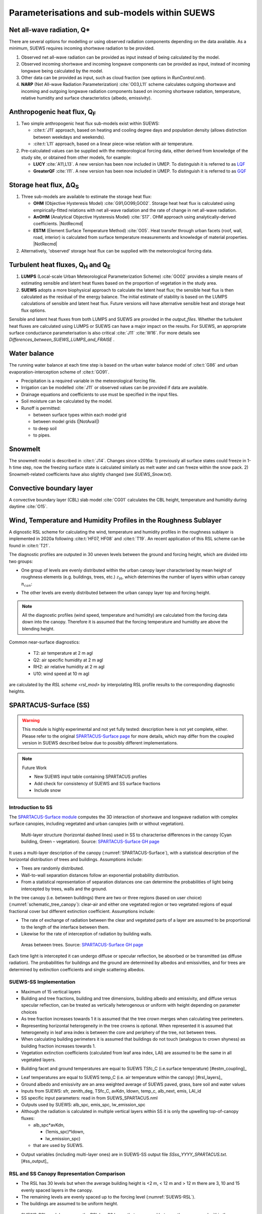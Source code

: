 .. _physics_schemes:

Parameterisations and sub-models within SUEWS
=============================================

Net all-wave radiation, Q\*
---------------------------

There are several options for modelling or using observed radiation
components depending on the data available. As a minimum, SUEWS requires
incoming shortwave radiation to be provided.

#. Observed net all-wave radiation can be provided as input instead of
   being calculated by the model.
#. Observed incoming shortwave and incoming longwave components can be
   provided as input, instead of incoming longwave being calculated by
   the model.
#. Other data can be provided as input, such as cloud fraction (see
   options in `RunControl.nml`).
#. **NARP** (Net All-wave Radiation Parameterization) :cite:`O03,L11` scheme calculates outgoing
   shortwave and incoming and outgoing longwave radiation components
   based on incoming shortwave radiation, temperature, relative humidity
   and surface characteristics (albedo, emissivity).



Anthropogenic heat flux, Q\ :sub:`F`
------------------------------------


#. Two simple anthropogenic heat flux sub-models exist within SUEWS:

   -  :cite:t:`J11` approach, based on heating and cooling degree days and population density (allows distinction between weekdays and weekends).
   -  :cite:t:`L11` approach, based on a linear piece-wise relation with air temperature.

#. Pre-calculated values can be supplied with the meteorological forcing data, either derived from knowledge of the study site, or obtained from other models, for example:

   -  **LUCY** :cite:`A11,L13`. A new version has been now included in UMEP. To distinguish it is referred to as `LQF`_
   -  **GreaterQF** :cite:`I11`. A new version has been now included in UMEP. To distinguish it is referred to as `GQF`_

Storage heat flux, ΔQ\ :sub:`S`
-------------------------------

#. Three sub-models are available to estimate the storage heat flux:

   -  **OHM** (Objective Hysteresis Model) :cite:`G91,GO99,GO02`. Storage heat heat flux is calculated using empirically-fitted relations with net all-wave radiation and the rate of change in net all-wave radiation.
   -  **AnOHM** (Analytical Objective Hysteresis Model) :cite:`S17`. OHM approach using analytically-derived coefficients. |NotRecmd|
   -  **ESTM** (Element Surface Temperature Method) :cite:`O05`. Heat transfer through urban facets (roof, wall, road, interior) is calculated from surface temperature measurements and knowledge of material properties. |NotRecmd|

#. Alternatively, 'observed' storage heat flux can be supplied with the meteorological forcing data.

Turbulent heat fluxes, Q\ :sub:`H` and Q\ :sub:`E`
--------------------------------------------------

#. **LUMPS** (Local-scale Urban Meteorological Parameterization Scheme) :cite:`GO02` provides a simple means of estimating sensible and latent heat fluxes based on the proportion of vegetation in the study area.

#. **SUEWS** adopts a more biophysical approach to calculate the latent heat flux; the sensible heat flux is then calculated as the residual of the energy balance.
   The initial estimate of stability is based on the LUMPS calculations of sensible and latent heat flux.
   Future versions will have alternative sensible heat and storage heat flux options.

Sensible and latent heat fluxes from both LUMPS and SUEWS are provided in the `output_files`.
Whether the turbulent heat fluxes are calculated using LUMPS or SUEWS can have a major impact on the results.
For SUEWS, an appropriate surface conductance parameterisation is also critical :cite:`J11` :cite:`W16`.
For more details see `Differences_between_SUEWS_LUMPS_and_FRAISE` .

Water balance
-------------

The running water balance at each time step is based on the urban water balance model of :cite:t:`G86` and urban evaporation-interception scheme of :cite:t:`GO91`.

-  Precipitation is a required variable in the meteorological forcing file.
-  Irrigation can be modelled :cite:`J11` or observed values can be provided if data are available.
-  Drainage equations and coefficients to use must be specified in the input files.
-  Soil moisture can be calculated by the model.
-  Runoff is permitted:

   -  between surface types within each model grid
   -  between model grids (|NotAvail|)
   -  to deep soil
   -  to pipes.

Snowmelt
--------

The snowmelt model is described in :cite:t:`J14`.
Changes since v2016a:
1) previously all surface states could freeze in 1-h time step, now the freezing surface state is
calculated similarly as melt water and can freeze within the snow pack.
2) Snowmelt-related coefficients have also slightly changed (see `SUEWS_Snow.txt`).

Convective boundary layer
-------------------------

A convective boundary layer (CBL) slab model :cite:`CG01` calculates the CBL height, temperature and humidity during daytime :cite:`O15`.

.. SOLWEIG is fully removed since 2019a

.. Thermal comfort
.. ---------------

.. **SOLWEIG** (Solar and longwave environmental irradiance geometry model,
.. Lindberg et al. 2008 :cite:`F08`, Lindberg and Grimmond 2011 :cite:`FG11`) is a 2D
.. radiation model to estimate mean radiant temperature.

.. .. figure:: /assets/img/Bluews_2.jpg
..     :alt:  Overview of scales. Source: Onomura et al. (2015) :cite:`O15`

..     Overview of scales. Source: Onomura et al. (2015) :cite:`O15`




.. _LQF: http://umep-docs.readthedocs.io/en/latest/OtherManuals/LQF_Manual.html
.. _GQF: http://umep-docs.readthedocs.io/en/latest/OtherManuals/GQF_Manual.html

.. _rsl_mod:

Wind, Temperature and Humidity Profiles in the Roughness Sublayer
----------------------------------------------------------------------------
A dignostic RSL scheme for calculating the wind, temperature and humidity profiles in the roughness sublayer is implemented in 2020a following :cite:t:`HF07, HF08` and :cite:t:`T19`.
An recent application of this RSL scheme can be found in :cite:t:`T21`.

The diagnostic profiles are outputed in 30 uneven levels between the ground and forcing height, which are divided into two groups:

- One group of levels are evenly distributed within the urban canopy layer characterised by mean height of roughness elements (e.g. buildings, trees, etc.) :math:`z_H`, which determines the number of layers within urban canopy :math:`n_{can}`:

.. math::
   :nowrap:

   \[
         n_{can} =
   \begin{cases}
      3 & \text{if } z_H \leq \text{2 m} \\
      10 & \text{if } \text{2 m} \lt z_H \leq \text{10 m} \\
      15 & \text{if } z_H \gt \text{10 m} \\

   \end{cases}
   \]

- The other levels are evenly distributed between the urban canopy layer top and forcing height.


.. note::

   All the diagnostic profiles (wind speed, temperature and humidity) are calculated
   from the forcing data down into the canopy.
   Therefore it is assumed that the forcing temperature and humidity
   are above the blending height.



Common near-surface diagnostics:

   -  T2: air temperature at 2 m agl
   -  Q2: air specific humidity at 2 m agl
   -  RH2: air relative humidity at 2 m agl
   -  U10: wind speed at 10 m agl

are calculated by the `RSL scheme <rsl_mod>` by interpolating RSL profile results to the corresponding diagnostic heights.


SPARTACUS-Surface (SS)
----------------------

.. warning:: This module is highly experimental and not yet fully tested: description here is not yet complete, either. Please refer to the original `SPARTACUS-Surface page <https://github.com/ecmwf/spartacus-surface>`_ for more details, which may differ from the coupled version in SUEWS described below due to possibly different implementations.


.. note:: Future Work

   -  New SUEWS input table containing SPARTACUS profiles

   -  Add check for consistency of SUEWS and SS surface fractions

   -  Include snow

Introduction to SS
******************

The `SPARTACUS-Surface module <https://github.com/ecmwf/spartacus-surface>`_ computes the 3D interaction of shortwave and longwave radiation with complex surface canopies, including vegetated and urban canopies (with or without vegetation).


.. _SPARTACUS-Surface:
.. figure:: /assets/img/SUEWS002.jpg
	:alt: Multi-layer structure of SS

	Multi-layer structure (horizontal dashed lines) used in SS to characterise differences in the canopy (Cyan building, Green – vegetation). Source: `SPARTACUS-Surface GH page`_

It uses a multi-layer description of the canopy (:numref:`SPARTACUS-Surface`), with a statistical description of the horizontal distribution of trees and buildings.
Assumptions include:

-  Trees are randomly distributed.

-  Wall-to-wall separation distances follow an exponential probability distribution.

-  From a statistical representation of separation distances one can determine the probabilities of light being intercepted by trees, walls and the ground.

In the tree canopy (i.e. between buildings) there are two or three regions (based on user choice) (:numref:`schematic_tree_canopy`): clear-air and either one vegetated region or two vegetated regions of equal fractional cover but different extinction coefficient.
Assumptions include:

-  The rate of exchange of radiation between the clear and vegetated parts of a layer are assumed to be proportional to the length of the interface between them.

-  Likewise for the rate of interception of radiation by building walls.


.. _schematic_tree_canopy:
.. figure:: /assets/img/SUEWS003.jpg
   :alt: Areas between trees

   Areas between trees. Source: `SPARTACUS-Surface GH page`_

.. _SPARTACUS-Surface GH page: https://github.com/ecmwf/spartacus-surface


Each time light is intercepted it can undergo diffuse or specular reflection, be absorbed or be transmitted (as diffuse radiation).
The probabilities for buildings and the ground are determined by albedos and emissivities, and for trees are determined by extinction coefficients and single scattering albedos.

SUEWS-SS Implementation
************************

-  Maximum of 15 vertical layers

-  Building and tree fractions, building and tree dimensions, building albedo and emissivity, and diffuse versus specular reflection, can be treated as vertically heterogenous or uniform with height depending on parameter choices

-  As tree fraction increases towards 1 it is assumed that the tree crown merges when calculating tree perimeters.

-  Representing horizontal heterogeneity in the tree crowns is optional. When represented it is assumed that heterogeneity in leaf area index is between the core and periphery of the tree, not between trees.

-  When calculating building perimeters it is assumed that buildings do not touch (analogous to crown shyness) as building fraction increases towards 1.

-  Vegetation extinction coefficients (calculated from leaf area index, LAI) are assumed to be the same in all vegetated layers.

.. margin::

  .. [#estm_coupling] Confirming the ESTM coupling will allow this to be modified



-  Building facet and ground temperatures are equal to SUEWS TSfc_C (i.e.surface temperature) [#estm_coupling]_


.. margin::

  .. [#rsl_layers] This is from the RSL model (XX) and varies with layer

-  Leaf temperatures are equal to SUEWS temp_C (i.e. air temperature within the canopy) [#rsl_layers]_


-  Ground albedo and emissivity are an area weighted average of SUEWS paved, grass, bare soil and water values

-  Inputs from SUEWS: sfr, zenith_deg, TSfc_C, avKdn, ldown, temp_c, alb_next, emis, LAI_id

-  SS specific input parameters: read in from SUEWS_SPARTACUS.nml

-  Outputs used by SUEWS: alb_spc, emis_spc, lw_emission_spc

-  Although the radiation is calculated in multiple vertical layers within SS it is only the upwelling top-of-canopy fluxes:

   -  alb_spc*avKdn,

      -  (1emis_spc)*ldown,

      -  lw_emission_spc)

   -  that are used by SUEWS.

.. margin::

  .. [#ss_output] this will be updated but requires other updates first as of December 2021


- Output variables (including multi-layer ones) are in SUEWS-SS output file `SSss_YYYY_SPARTACUS.txt`. [#ss_output]_



RSL and SS Canopy Representation Comparison
*******************************************


-  The RSL has 30 levels but when the average building height is <2 m, < 12 m and > 12 m there are 3, 10 and 15 evenly spaced layers in the canopy.
-  The remaining levels are evenly spaced up to the forcing level (:numref:`SUEWS-RSL`).
-  The buildings are assumed to be uniform height.


.. _SUEWS-RSL:
.. figure:: /assets/img/SUEWS004.png
   :alt: SUEWS-RSL

   SUEWS-RSL module assumes the RSL has 30 layers that are spread between the canopy and within the atmosphere above


A maximum of 15 layers are used by SS (:numref:`vertial_layers_SS-RSL`), with the top of the highest layer at the tallest building height.
The layer heights are user defined and there is no limit on maximum building height.
The buildings are allowed to vary in height.


.. _vertial_layers_SS:
.. figure:: /assets/img/SUEWS005.png
   :alt: Vertical layers used by SS

   Vertical layers used by SS

.. .. |SUEWS005|

How to use SUEWS-SS
*******************

To run SUEWS-SS the SS specific files that need to be modified are:

- `RunControl.nml`

- `SUEWS_SPARTACUS.nml`

Non-SS specific SUEWS input file parameters also need to have appropriate values.
For example, LAI, albedos and emissivities are used by SUEWS-SS as explained in `more_SS_details`.



Inputs
^^^^^^

RunControl.nml
###################

SS is used within SUEWS when RunControl.nml parameter:

-  NetRadiationMethod is greater than 1000.

   -  Sensible values are 1001, 1002 or 1003.

   -  The remainder after division by 1000 is 1, 2 or 3 then the Ldown method of NetRadiationMethod 1, 2 or 3 is used, respectively.

SUEWS_SPARTACUS.nml
###################

-  File used to specify the SS model options when coupled to SUEWS.

-  **Configuration / Default Value**

-  SUEWS \* - Layer 1 SS parameter should equal the SUEWS parameter specified

.. list-table::
   :widths: 14 14 14 14 14 14 14
   :header-rows: 0


   * - **Parameter**
     - * *Type**
     - **De fault**
     - **Use**
     - * *Descri ption**
     - **Com ments**
     - **SUEWS \**

   * - nlayers
     - Integer
     - 1
     - MU
     - Number of vertical layers in the canopy
     - Max value is 15
     -

   * - use_sw_direct_albedo
     - Boolean
     - False – default

       True
     - MD
     - Specify ground and roof albedos sep arately for direct solar ra diation
     - Only con sidered when sw_dn_ direct_ frac>0.

       False reco mmended
       - unless user knows the diffuse and direct albedo.

       False (d efault)
       - Same ground albedo for diffuse and direct solar ra diation

       True - Specify ground albedo sep arately for direct solar ra diation
     -

   * - n_vegetation_region_urban
     - Integer
     - 1.
       -

       default

       2
     - MD
     - Number of regions used to describe vegetation
     - 1 might be okay de pending on the level of a ccuracy needed.

       See Hogan et al.
       (2018) – details of SPARTA CUS-Veg etation for more infor mation.

       1 (d efault) – hetero geneity of veg etation not con sidered

       2 – hetero geneity of veg etation con sidered
     -

   * - n_stream_sw_urban
     - Integer
     - 4
     - MD
     - SW diffuse streams per hem isphere (note: this is the number of qua drature points so a value of 4 corr esponds to an ‘8 -stream s cheme’)
     - 4 is recom mended.
       At large comput ational cost small impro vements in a ccuracy can be made by inc reasing from 4 (Hogan 2019b).

       Comp arisons with DART (S tretton et al.
       1)    found that 8 may be better (i.e.
       16 streams total)
     -

   * - n_stream_lw_urban
     - Integer
     - 4
     - MD
     - LW streams per hem isphere (note: this is the number of qua drature points so a value of 4 corr esponds to an ‘8 -stream s cheme’)
     - 4 is recom mended.
       At large comput ational cost small impro vements in a ccuracy can be made by inc reasing from 4 (Hogan 2019b).

       Eva luation against DART has used N = 8 (i.e 16 streams total).
     -

   * - sw_dn_direct_frac
     - Float
     - 0.45
     - MD
     - F raction of down welling sh ortwave ra diation that is direct
     - 0.45 is based on Berri zbeitia et al.
       (2020) ( Belgium and Berlin annual av erage), but could be im proved.
     -

   * - air_ext_sw
     - Float
     - 0.0
     - MD
     - Sh ortwave w aveleng th-inde pendent air ext inction coef ficient (m\ :su p:`-1`) (i.e.
       number of r adiance e-f oldings per metre)
     - (Hogan 2019b).

       Rea sonable approx imation (p ersonal commun ication Robin Hogan).
     -

   * - air_ssa_sw
     - Float
     - 0.95
     - MD
     - Sh ortwave single sca ttering albedo of air
     - 0.95 (Hogan 2019b)

       Air _ext_sw is not used if a ir_ext_ sw=0.0.
     -

   * - veg_ssa_sw
     - Float
     - 0.46
     - MD
     - Sh ortwave single sca ttering albedo of leaves
     - Br oadband sh ortwave veg etation SSA values range between 0.41 and 0.52 for RAMI5 Jä rvselja birch stand forest trees (see section 5.3).
       0.46 is the default value but users can choose their own value, for example by using the most appr opriate RAMI5 Jä rvselja birch stand forest tree
       type in section 5.3.
     -

   * - air_ext_lw
     - Float
     - 0.
     - MD
     - L ongwave w aveleng th-inde pendent air ext inction coef ficient (m\ :su p:`-1`) (i.e.
       number of r adiance e-f oldings per metre)
     - is a bad approx imation (Hogan 2019b)

       better represe ntation r equires several band tr eatment which is not in SS yet
     -

   * - air_ssa_lw
     - Float
     - 0.
     - MD
     - L ongwave single sca ttering albedo of air
     - is from Hogan 2019b.

       air _ssa_lw is not used when a ir_ext_ lw=0.0.
     -

   * - veg_ssa_lw
     - Float
     - 0.06
     - MD
     - L ongwave single sca ttering albedo of leaves
     - Should be es timated using a veg etation type in h ttps:// speclib .jpl.na sa.gov/ library (see section 5.3 for de tails).

       Refl ectance values are:

       ~0.04 for *Acer Pensylv anicum*

       ~0.02 for
       * Quercus Robur*

       ~0.04 for *Betula Lenta*.

       SSA ~2*refl ectance so 0.06 is chosen as the d efault.
     -

   * - veg_fsd
     - Float
     - 0.7
     - MD
     - Fra ctional s tandard de viation of the veg etation exti nction.
     - 0.7 has been used in SS for the RAMI-V radiat ion-veg etation inte rcompar ison\ : sup:`5` and the value should be updated based on the fi ndings.

       Det ermines ext inction coef ficient in the inner and outer layers of the tree crown when n_veget ation_r egion_u rban=2.
     - -

   * - veg_contact_fraction
     - Float
     - 0.
     - MD
     - F raction of veg etation edge in contact with b uilding walls
     - Change from 0.
       if d etailed canopy g eometry data are ava ilable.
     - -

   * - ground_albedo_dir_mult_fact
     - Float
     - 1.
     - MD
     - Ratio of the direct and diffuse albedo of the ground
     - Can from 1.
       if d etailed kn owledge of the direct and diffuse albedo is ava ilable.
     - -

   * - height
     - Float array (dim: nl ayer+1)
     - < 16
     - MU
     - Height of the layer int erfaces
     - -
     - -

   * - building_frac
     - Float array (dim: nlayer)
     - -
     - MU
     - B uilding plan area density
     - -
     - F r_Bldgs

   * - veg_frac
     - Float array (dim: nlayer)
     - -
     - MU
     - Tree plan area density
     - -
     - F r_EveTr + F r_DecTr

   * - building_scale
     - Float array (dim: nlayer)
     - -
     - MU
     - Building hor izontal scale (m)
     - Effective b uilding d iameter (See Fig.
       5, S tretton et al.
       (in prep))

       e stimate from ins pecting bu ildings (e.g. GIS data)

       used with buildi ng_frac to ca lculate the average b uilding pe rimeter length fo llowing Eq.
       8 of S partacu s_surfa ce_docu mentati on.pdf.
     - -

   * - veg_scale
     - Float array (dim: nlayer)
     - -
     - MU
     - Veg etation hor izontal scale (m)
     - Veg etation scale.

       e stimate from veg etation data (e.g.
       Google street view)

       used with veg_f raction to ca lculate the average veg etation pe rimeter length fo llowing Eq.
       2 of Hogan et al.
       (2018)
     - -

   * - roof_albedo
     - Float array (dim: nlayer)
     - -
     - MU
     - Roof albedo
     - If unknown
       - values can be found in SUE WS_NonV eg.txt.
     - -

   * - wall_albedo
     - Float array (dim: nlayer)
     - -
     - MU
     - Wall albedo
     - If unknown
       - values can be found in SUE WS_NonVeg.txt.
     - -

   * - roof_emissivity
     - Float array (dim: nlayer)
     - -
     - MU
     - Roof emi ssivity
     - If unknown
       - values can be found in SUE WS_NonV eg.txt.
     - -

   * - wall_emissivity
     - Float array (dim: nlayer)
     - -
     - MU
     - Wall emi ssivity
     - If unknown
       - values can be found in SUE WS_NonV eg.txt.
     - -

   * - roof_albedo_dir_mult_fact
     - Float array (dim: nlayer)
     - 1., 1., etc.
     - MD
     - Ratio of the direct and diffuse albedo of the roof
     - updated from 1.
       if know direct and diffuse albedo values
     - -

   * - wall_specular_frac
     - Float array (dim: nlayer)
     - 0., 0., etc
     - MD
     - F raction of wall ref lection that is s pecular
     - Updated from 0.
       if s pecular ref lection is known.
     - -



Outputs
^^^^^^^^^^^^

See `SSss_YYYY_SPARTACUS_TT.txt`.



.. _more_SS_details:

More background information
***************************

Vegetation single scattering albedo (SSA)
^^^^^^^^^^^^^^^^^^^^^^^^^^^^^^^^^^^^^^^^^^

The **shortwave** broadband SSA is equal to the sum of the broadband reflectance and transmittance :cite:`Yang2020Sep`.
Given reflectance and transmittance spectra the SSA is calculated according to

.. math:: \text{SSA} = \ \frac{\int_{\sim 400\ \text{nm}}^{\sim 2200\ \text{nm}}{R \times S}\text{dλ}}{\int_{\sim 400\ \text{nm}}^{\sim 2200\ \text{nm}}S\text{dλ}} + \frac{\int_{\sim 400\ \text{nm}}^{\sim 2200\ \text{nm}}{T \times S}\text{dλ}}{\int_{\sim 400\ \text{nm}}^{\sim 2200\ \text{nm}}S\text{dλ}}

where :math:`R` leaf reflectance spectrum, :math:`T` leaf transmittance spectrum and :math:`S` clear-sky surface spectrum.

The integrals are performed between 400 nm and 2200 nm because this is the spectral range that RAMI5\ :sup:`5` Järvselja birch stand forest spectra are available.
This is a reasonable approximation since it is where the majority of incoming SW energy resides (as seen from the clear-sky surface spectrum in Fig. 6).

Users can use the default value of 0.46, from RAMI5 Järvselja birch stand forest tree types or calculate their own SSA (:numref:`rami5`).
There are more tree R and T profiles `here <https://rami-benchmark.jrc.ec.europa.eu/_www/phase_descr.php?strPhase=RAMI5>`__\ :sup:`5`,




.. _rami5:
.. figure:: /assets/img/SUEWS006.png
	:alt: Overview of SUEWS

	RAMI5\ :sup:`5` data used to calculate R, T, and SSA, and R, T, and SSA values: (a) top-of-atmosphere incoming solar flux and clear-sky surface spectrum :cite:`Hogan2020Dec` (b) RAMI5 R and T spectra, and (c) calculated broadband R, T, and SSA values.


The **longwave** broadband SSA could be calculated in the same way but with the integral over the thermal infra-red (8-14 𝜇m), S replaced with the Plank function at Earth surface temperature, and R + T for the thermal infra-red.
The approximation R + T = 2R can be made.
R for different materials is available at https://speclib.jpl.nasa.gov/library. The peak in the thermal infra-red is ~10 𝜇m.
Based on inspection of R profiles for several tree species SSA=0.06 is the default value.

Building albedo and emissivity
^^^^^^^^^^^^^^^^^^^^^^^^^^^^^^

Use broadband values in Table C.1 of :cite:t:`Kotthaus2014Aug`.
Full spectra can be found in the `spectral library documentation <http://micromet.reading.ac.uk/spectral-library/>`__.

Ground albedo and emissivity
^^^^^^^^^^^^^^^^^^^^^^^^^^^^^^

In SUEWS-SS this is calculated as::

   (𝛼(1)*sfr(PavSurf)+𝛼(5)*sfr(GrassSurf)+𝛼(6)*sfr(BSoilSurf)+𝛼(7)*sfr(WaterSurf))/ (sfr(PavSurf) + sfr(GrassSurf) + sfr(BSoilSurf) + sfr(WaterSurf))

where 𝛼 is either the ground albedo or emissivity.

𝛼 values for the surfaces should be set by specifying surface codes in `SUEWS_SiteSelect.txt`.
Codes should correspond to existing appropriate surfaces in `SUEWS_NonVeg.txt` and `SUEWS_NonVeg.txt`.
Alternatively, new surfaces can be made in `SUEWS_NonVeg.txt` and `SUEWS_NonVeg.txt` with 𝛼 values obtained for example from the spectral library.

Consistency of SUEWS and SS parameters
^^^^^^^^^^^^^^^^^^^^^^^^^^^^^^^^^^^^^^^^^^

SUEWS building and tree (evergreen+deciduous) fractions in `SUEWS_SiteSelect.txt` should be consistent with the `SUEWS_SPARTACUS.nml` `building_frac` and `veg_frac` of the lowest model layer.

Leaf area index (LAI)
^^^^^^^^^^^^^^^^^^^^^^^^

The total vertically integrated LAI provided by SUEWS is used in SS to determine the LAI and vegetation extinction coefficient in each layer.
Surface codes in `SUEWS_SiteSelect.txt` should correspond to appropriate LAI values in `SUEWS_veg.txt`.



.. References
.. ******************
.. .. un-cited:
.. Berrizbeitia SE, EJ Gago, T Muneer 2020: Empirical Models for the Estimation of Solar Sky-Diffuse Radiation.
.. A Review and Experimental Analysis.
.. *Energies*, 13, 701

.. Hogan RJ, T Quaife, R Braghiere 2018: Fast matrix treatment of 3-D radiative transfer in vegetation canopies: SPARTACUS-Vegetation 1.1.
.. *Geoscientific Model Development* 11.1, 339-350.

.. Hogan RJ 2019a: An exponential model of urban geometry for use in radiative transfer applications.
.. *Boundary-Layer Meteorology* 170.3, 357-372.

.. Hogan RJ 2019b: Flexible treatment of radiative transfer in complex urban canopies for use in weather and climate models.
.. *Boundary-Layer Meteorology* 173.1, 53-78.

.. Hogan RJ and M Matricardi 2020: Evaluating and improving the treatment of gases in radiation schemes: the Correlated K-Distribution Model
.. Intercomparison Project (CKDMIP).
.. *Geoscientific* *Model Development* 13, 6501–6521.
